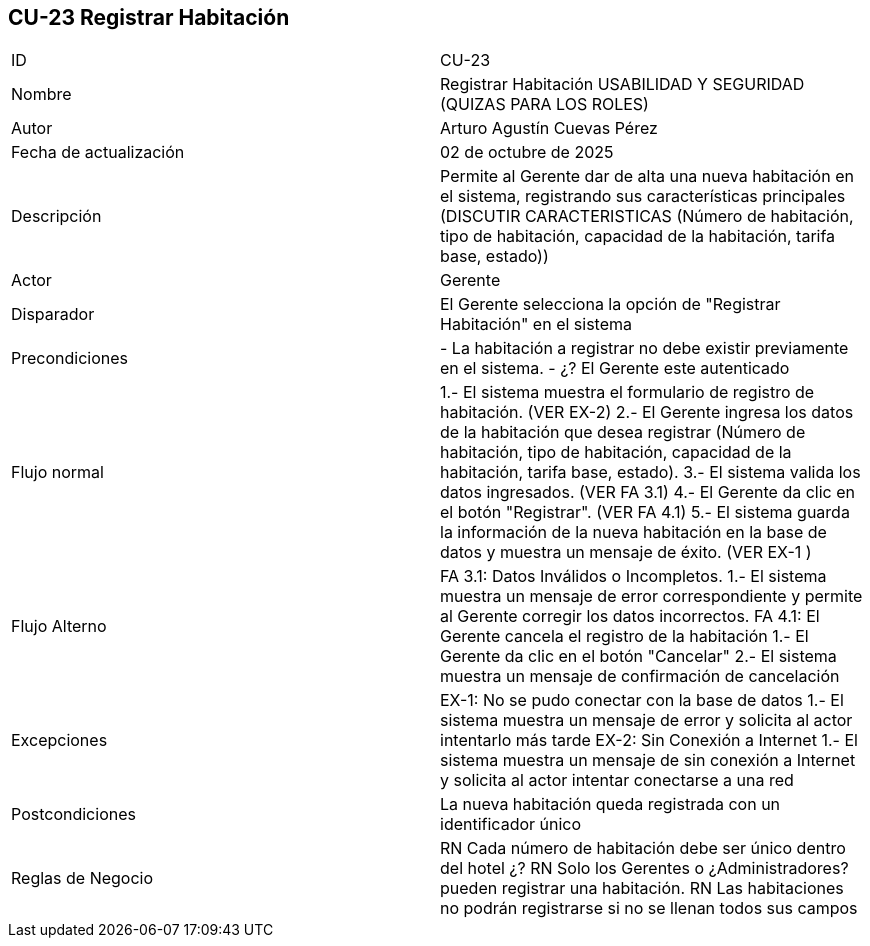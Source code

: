 == CU-23 Registrar Habitación

|===
| ID | CU-23
| Nombre | Registrar Habitación USABILIDAD Y SEGURIDAD (QUIZAS PARA LOS ROLES)
| Autor | Arturo Agustín Cuevas Pérez
| Fecha de actualización | 02 de octubre de 2025
| Descripción | Permite al Gerente dar de alta una nueva habitación en el sistema, registrando sus características principales (DISCUTIR CARACTERISTICAS (Número de habitación, tipo de habitación, capacidad de la habitación, tarifa base, estado))
| Actor | Gerente
| Disparador | El Gerente selecciona la opción de "Registrar Habitación" en el sistema
| Precondiciones | - La habitación a registrar no debe existir previamente en el sistema. - ¿? El Gerente este autenticado
| Flujo normal | 1.- El sistema muestra el formulario de registro de habitación. (VER EX-2)
2.- El Gerente ingresa los datos de la habitación que desea registrar (Número de habitación, tipo de habitación, capacidad de la habitación, tarifa base, estado).
3.- El sistema valida los datos ingresados. (VER FA 3.1)
4.- El Gerente da clic en el botón "Registrar". (VER FA 4.1)
5.- El sistema guarda la información de la nueva habitación en la base de datos y muestra un mensaje de éxito. (VER EX-1 )
| Flujo Alterno | FA 3.1: Datos Inválidos o Incompletos.
1.- El sistema muestra un mensaje de error correspondiente y permite al Gerente corregir los datos incorrectos.
FA 4.1: El Gerente cancela el registro de la habitación
1.- El Gerente da clic en el botón "Cancelar"
2.- El sistema muestra un mensaje de confirmación de cancelación
| Excepciones | EX-1: No se pudo conectar con la base de datos
1.- El sistema muestra un mensaje de error y solicita al actor intentarlo más tarde
EX-2: Sin Conexión a Internet
1.- El sistema muestra un mensaje de sin conexión a Internet y solicita al actor intentar conectarse a una red
| Postcondiciones | La nueva habitación queda registrada con un identificador único
| Reglas de Negocio | RN Cada número de habitación debe ser único dentro del hotel
¿? RN Solo los Gerentes o ¿Administradores? pueden registrar una habitación. RN Las habitaciones no podrán registrarse si no se llenan todos sus campos
|===
